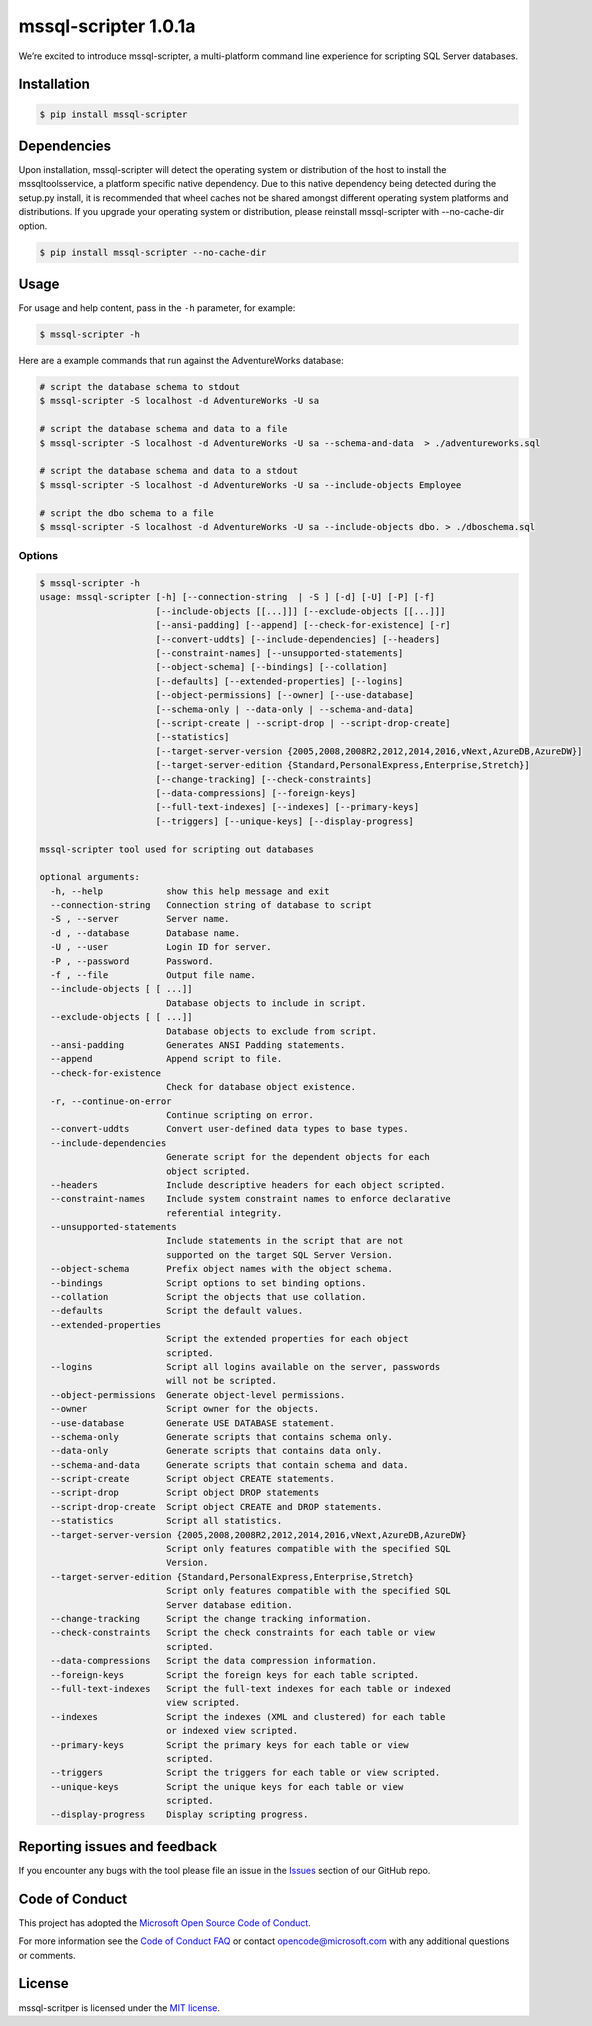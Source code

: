 mssql-scripter 1.0.1a
============================

We’re excited to introduce mssql-scripter, a multi-platform command line
experience for scripting SQL Server databases.

Installation
------------

.. code:: bash

    $ pip install mssql-scripter

Dependencies
------------
Upon installation, mssql-scripter will detect the operating system or distribution of the host to install the mssqltoolsservice, 
a platform specific native dependency. Due to this native dependency being detected during the setup.py install, 
it is recommended that wheel caches not be shared amongst different operating system platforms and distributions. 
If you upgrade your operating system or distribution, please reinstall mssql-scripter with --no-cache-dir option. 

.. code:: bash

    $ pip install mssql-scripter --no-cache-dir

Usage
-----

For usage and help content, pass in the ``-h`` parameter, for example:

.. code:: bash

    $ mssql-scripter -h

Here are a example commands that run against the AdventureWorks
database:

.. code:: bash

    # script the database schema to stdout
    $ mssql-scripter -S localhost -d AdventureWorks -U sa 

    # script the database schema and data to a file
    $ mssql-scripter -S localhost -d AdventureWorks -U sa --schema-and-data  > ./adventureworks.sql

    # script the database schema and data to a stdout
    $ mssql-scripter -S localhost -d AdventureWorks -U sa --include-objects Employee

    # script the dbo schema to a file
    $ mssql-scripter -S localhost -d AdventureWorks -U sa --include-objects dbo. > ./dboschema.sql 

Options
~~~~~~~
.. code-block:: bash

    $ mssql-scripter -h
    usage: mssql-scripter [-h] [--connection-string  | -S ] [-d] [-U] [-P] [-f]
                          [--include-objects [[...]]] [--exclude-objects [[...]]]
                          [--ansi-padding] [--append] [--check-for-existence] [-r]
                          [--convert-uddts] [--include-dependencies] [--headers]
                          [--constraint-names] [--unsupported-statements]
                          [--object-schema] [--bindings] [--collation]
                          [--defaults] [--extended-properties] [--logins]
                          [--object-permissions] [--owner] [--use-database]
                          [--schema-only | --data-only | --schema-and-data]
                          [--script-create | --script-drop | --script-drop-create]
                          [--statistics]
                          [--target-server-version {2005,2008,2008R2,2012,2014,2016,vNext,AzureDB,AzureDW}]
                          [--target-server-edition {Standard,PersonalExpress,Enterprise,Stretch}]
                          [--change-tracking] [--check-constraints]
                          [--data-compressions] [--foreign-keys]
                          [--full-text-indexes] [--indexes] [--primary-keys]
                          [--triggers] [--unique-keys] [--display-progress]
    
    mssql-scripter tool used for scripting out databases
    
    optional arguments:
      -h, --help            show this help message and exit
      --connection-string   Connection string of database to script
      -S , --server         Server name.
      -d , --database       Database name.
      -U , --user           Login ID for server.
      -P , --password       Password.
      -f , --file           Output file name.
      --include-objects [ [ ...]]
                            Database objects to include in script.
      --exclude-objects [ [ ...]]
                            Database objects to exclude from script.
      --ansi-padding        Generates ANSI Padding statements.
      --append              Append script to file.
      --check-for-existence
                            Check for database object existence.
      -r, --continue-on-error
                            Continue scripting on error.
      --convert-uddts       Convert user-defined data types to base types.
      --include-dependencies
                            Generate script for the dependent objects for each
                            object scripted.
      --headers             Include descriptive headers for each object scripted.
      --constraint-names    Include system constraint names to enforce declarative
                            referential integrity.
      --unsupported-statements
                            Include statements in the script that are not
                            supported on the target SQL Server Version.
      --object-schema       Prefix object names with the object schema.
      --bindings            Script options to set binding options.
      --collation           Script the objects that use collation.
      --defaults            Script the default values.
      --extended-properties
                            Script the extended properties for each object
                            scripted.
      --logins              Script all logins available on the server, passwords
                            will not be scripted.
      --object-permissions  Generate object-level permissions.
      --owner               Script owner for the objects.
      --use-database        Generate USE DATABASE statement.
      --schema-only         Generate scripts that contains schema only.
      --data-only           Generate scripts that contains data only.
      --schema-and-data     Generate scripts that contain schema and data.
      --script-create       Script object CREATE statements.
      --script-drop         Script object DROP statements
      --script-drop-create  Script object CREATE and DROP statements.
      --statistics          Script all statistics.
      --target-server-version {2005,2008,2008R2,2012,2014,2016,vNext,AzureDB,AzureDW}
                            Script only features compatible with the specified SQL
                            Version.
      --target-server-edition {Standard,PersonalExpress,Enterprise,Stretch}
                            Script only features compatible with the specified SQL
                            Server database edition.
      --change-tracking     Script the change tracking information.
      --check-constraints   Script the check constraints for each table or view
                            scripted.
      --data-compressions   Script the data compression information.
      --foreign-keys        Script the foreign keys for each table scripted.
      --full-text-indexes   Script the full-text indexes for each table or indexed
                            view scripted.
      --indexes             Script the indexes (XML and clustered) for each table
                            or indexed view scripted.
      --primary-keys        Script the primary keys for each table or view
                            scripted.
      --triggers            Script the triggers for each table or view scripted.
      --unique-keys         Script the unique keys for each table or view
                            scripted.
      --display-progress    Display scripting progress.


Reporting issues and feedback
-----------------------------

If you encounter any bugs with the tool please file an issue in the
`Issues`_ section of our GitHub repo.

Code of Conduct
---------------

This project has adopted the `Microsoft Open Source Code of Conduct`_.

For more information see the `Code of Conduct FAQ`_ or contact
opencode@microsoft.com with any additional questions or comments.

License
-------

mssql-scritper is licensed under the `MIT license`_.

.. _Issues: https://github.com/Microsoft/sql-xplat-cli/issues
.. _Microsoft Open Source Code of Conduct: https://opensource.microsoft.com/codeofconduct/
.. _Code of Conduct FAQ: https://opensource.microsoft.com/codeofconduct/faq/
.. _MIT license: https://github.com/Microsoft/sql-xplat-cli/blob/dev/LI
